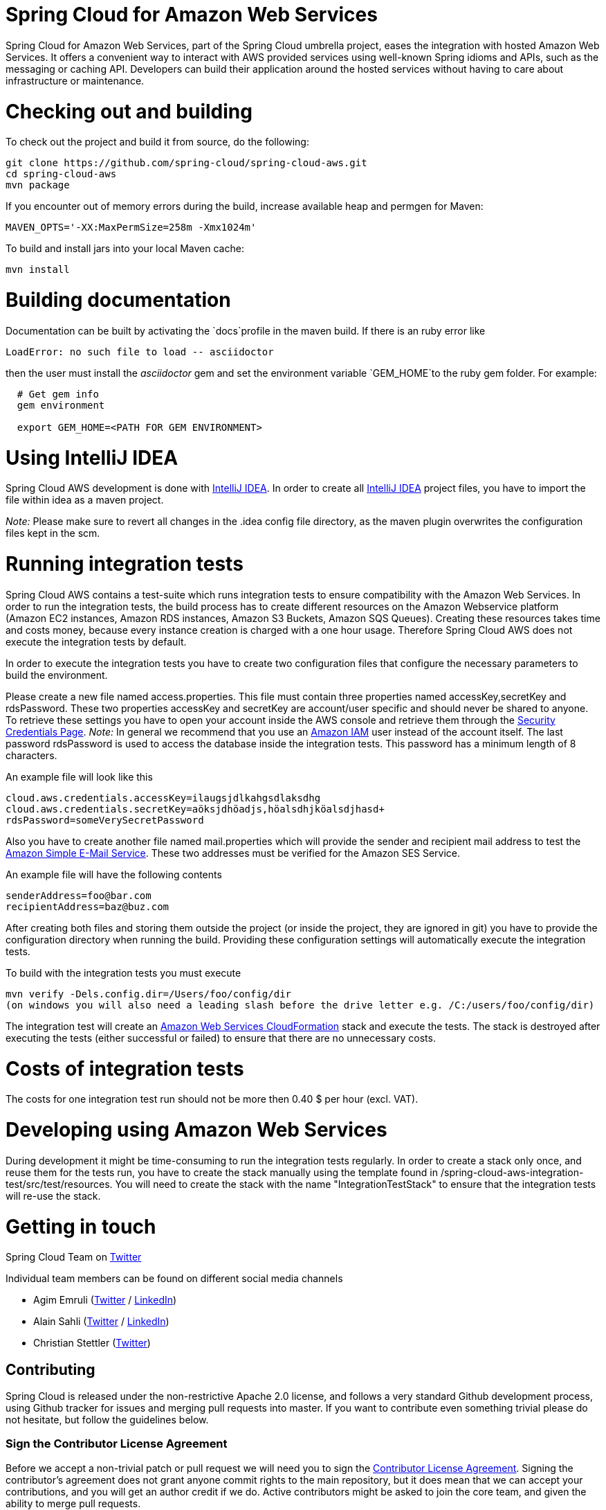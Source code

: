 // Do not edit this file (e.g. go instead to src/main/asciidoc)

= Spring Cloud for Amazon Web Services

Spring Cloud for Amazon Web Services, part of the Spring Cloud umbrella project, eases the integration with hosted Amazon Web Services. It offers a convenient way to interact with AWS provided services using well-known Spring idioms and APIs, such as the messaging or caching API. Developers can build their application around the hosted services without having to care about infrastructure or maintenance.

= Checking out and building
To check out the project and build it from source, do the following:

--------------------------------------------------------------
git clone https://github.com/spring-cloud/spring-cloud-aws.git
cd spring-cloud-aws
mvn package
--------------------------------------------------------------

If you encounter out of memory errors during the build, increase
available heap and permgen for Maven:

-------------------------------------------
MAVEN_OPTS='-XX:MaxPermSize=258m -Xmx1024m'
-------------------------------------------

To build and install jars into your local Maven cache:

-----------
mvn install
-----------

= Building documentation
Documentation can be built by activating the `docs`profile in the maven
build. If there is an ruby error like

--------------------------------------------------------------
LoadError: no such file to load -- asciidoctor
--------------------------------------------------------------

then the user must install the _asciidoctor_ gem and set the environment
variable `GEM_HOME`to the ruby gem folder. For example:

-------------------------------------------------------------
  # Get gem info
  gem environment

  export GEM_HOME=<PATH FOR GEM ENVIRONMENT>

-------------------------------------------------------------

= Using IntelliJ IDEA
Spring Cloud AWS development is done with
http://www.jetbrains.com/idea/[IntelliJ IDEA]. In order to create all
http://www.jetbrains.com/idea/[IntelliJ IDEA] project files, you have to
import the file within idea as a maven project.

_Note:_ Please make sure to revert all changes in the .idea config file
directory, as the maven plugin overwrites the configuration files kept
in the scm.

= Running integration tests

Spring Cloud AWS contains a test-suite which runs integration tests to
ensure compatibility with the Amazon Web Services. In order to run the
integration tests, the build process has to create different resources
on the Amazon Webservice platform (Amazon EC2 instances, Amazon RDS
instances, Amazon S3 Buckets, Amazon SQS Queues). Creating these
resources takes time and costs money, because every instance creation is
charged with a one hour usage. Therefore Spring Cloud AWS does not
execute the integration tests by default.

In order to execute the integration tests you have to create two
configuration files that configure the necessary parameters to build the
environment.

Please create a new file named access.properties. This file must contain
three properties named accessKey,secretKey and rdsPassword. These two
properties accessKey and secretKey are account/user specific and should
never be shared to anyone. To retrieve these settings you have to open
your account inside the AWS console and retrieve them through the
https://portal.aws.amazon.com/gp/aws/securityCredentials[Security
Credentials Page]. _Note:_ In general we recommend that you use an
https://aws.amazon.com/iam/[Amazon IAM] user instead of the account
itself. The last password rdsPassword is used to access the database
inside the integration tests. This password has a minimum length of 8
characters.

An example file will look like this

-------------------------------------------
cloud.aws.credentials.accessKey=ilaugsjdlkahgsdlaksdhg
cloud.aws.credentials.secretKey=aöksjdhöadjs,höalsdhjköalsdjhasd+
rdsPassword=someVerySecretPassword
-------------------------------------------

Also you have to create another file named mail.properties which will
provide the sender and recipient mail address to test the
https://aws.amazon.com/ses/[Amazon Simple E-Mail Service]. These two
addresses must be verified for the Amazon SES Service.

An example file will have the following contents

----------------------------
senderAddress=foo@bar.com
recipientAddress=baz@buz.com
----------------------------

After creating both files and storing them outside the project (or
inside the project, they are ignored in git) you have to provide the
configuration directory when running the build. Providing these
configuration settings will automatically execute the integration tests.

To build with the integration tests you must execute

-----------------------------------------------------------------------------------------------------
mvn verify -Dels.config.dir=/Users/foo/config/dir
(on windows you will also need a leading slash before the drive letter e.g. /C:/users/foo/config/dir)
-----------------------------------------------------------------------------------------------------

The integration test will create an
https://aws.amazon.com/de/cloudformation/[Amazon Web Services
CloudFormation] stack and execute the tests. The stack is destroyed
after executing the tests (either successful or failed) to ensure that
there are no unnecessary costs.

= Costs of integration tests
The costs for one integration test run should not be more then 0.40 $
per hour (excl. VAT).


= Developing using Amazon Web Services

During development it might be time-consuming to run the integration
tests regularly. In order to create a stack only once, and reuse them
for the tests run, you have to create the stack manually using the
template found in /spring-cloud-aws-integration-test/src/test/resources.
You will need to create the stack with the name "IntegrationTestStack"
to ensure that the integration tests will re-use the stack.

= Getting in touch

Spring Cloud Team on https://twitter.com/springcentral[Twitter]

Individual team members can be found on different social media channels

* Agim Emruli (http://twitter.com/aemruli[Twitter] /
http://de.linkedin.com/in/agimemruli[LinkedIn])
* Alain Sahli (http://twitter.com/sahlialain[Twitter] /
http://ch.linkedin.com/in/asahli[LinkedIn])
* Christian Stettler (http://twitter.com/chrisstettler[Twitter])

== Contributing

Spring Cloud is released under the non-restrictive Apache 2.0 license,
and follows a very standard Github development process, using Github
tracker for issues and merging pull requests into master. If you want
to contribute even something trivial please do not hesitate, but
follow the guidelines below.

=== Sign the Contributor License Agreement
Before we accept a non-trivial patch or pull request we will need you to sign the
https://cla.pivotal.io/sign/spring[Contributor License Agreement].
Signing the contributor's agreement does not grant anyone commit rights to the main
repository, but it does mean that we can accept your contributions, and you will get an
author credit if we do.  Active contributors might be asked to join the core team, and
given the ability to merge pull requests.

=== Code of Conduct
This project adheres to the Contributor Covenant https://github.com/spring-cloud/spring-cloud-build/blob/master/docs/src/main/asciidoc/code-of-conduct.adoc[code of
conduct]. By participating, you  are expected to uphold this code. Please report
unacceptable behavior to spring-code-of-conduct@pivotal.io.

=== Code Conventions and Housekeeping
None of these is essential for a pull request, but they will all help.  They can also be
added after the original pull request but before a merge.

* Use the Spring Framework code format conventions. If you use Eclipse
  you can import formatter settings using the
  `eclipse-code-formatter.xml` file from the
  https://raw.githubusercontent.com/spring-cloud/spring-cloud-build/master/spring-cloud-dependencies-parent/eclipse-code-formatter.xml[Spring
  Cloud Build] project. If using IntelliJ, you can use the
  http://plugins.jetbrains.com/plugin/6546[Eclipse Code Formatter
  Plugin] to import the same file.
* Make sure all new `.java` files to have a simple Javadoc class comment with at least an
  `@author` tag identifying you, and preferably at least a paragraph on what the class is
  for.
* Add the ASF license header comment to all new `.java` files (copy from existing files
  in the project)
* Add yourself as an `@author` to the .java files that you modify substantially (more
  than cosmetic changes).
* Add some Javadocs and, if you change the namespace, some XSD doc elements.
* A few unit tests would help a lot as well -- someone has to do it.
* If no-one else is using your branch, please rebase it against the current master (or
  other target branch in the main project).
* When writing a commit message please follow http://tbaggery.com/2008/04/19/a-note-about-git-commit-messages.html[these conventions],
  if you are fixing an existing issue please add `Fixes gh-XXXX` at the end of the commit
  message (where XXXX is the issue number).
